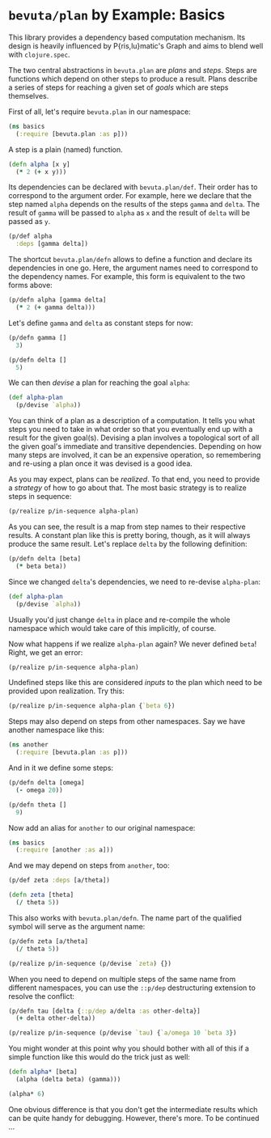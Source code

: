 # -*- org-confirm-babel-evaluate: nil; -*-

#+OPTIONS: toc:nil num:nil
#+PROPERTY: header-args:clojure :exports code :session plan-basics :results value scalar replace

* =bevuta/plan= by Example: Basics

  This library provides a dependency based computation mechanism. Its
  design is heavily influenced by P{ris,lu}matic's Graph and aims to
  blend well with =clojure.spec=.

  The two central abstractions in =bevuta.plan= are /plans/ and
  /steps/. Steps are functions which depend on other steps to produce a
  result. Plans describe a series of steps for reaching a given set of
  /goals/ which are steps themselves.

  First of all, let's require =bevuta.plan= in our namespace:

  #+BEGIN_SRC clojure
    (ns basics
      (:require [bevuta.plan :as p]))
  #+END_SRC

  A step is a plain (named) function.

  #+BEGIN_SRC clojure :ns basics
    (defn alpha [x y]
      (* 2 (+ x y)))
  #+END_SRC


  Its dependencies can be declared with =bevuta.plan/def=. Their
  order has to correspond to the argument order. For example, here we
  declare that the step named =alpha= depends on the results of the
  steps =gamma= and =delta=. The result of =gamma= will be passed to
  =alpha= as =x= and the result of =delta= will be passed as =y=.

  #+BEGIN_SRC clojure :ns basics
  (p/def alpha
    :deps [gamma delta])
  #+END_SRC

  The shortcut =bevuta.plan/defn= allows to define a function and
  declare its dependencies in one go. Here, the argument names need to
  correspond to the dependency names. For example, this form is
  equivalent to the two forms above:

  #+BEGIN_SRC clojure :ns basics
    (p/defn alpha [gamma delta]
      (* 2 (+ gamma delta)))
  #+END_SRC

  Let's define =gamma= and =delta= as constant steps for now:

  #+BEGIN_SRC clojure :ns basics
    (p/defn gamma []
      3)
  #+END_SRC

  #+BEGIN_SRC clojure :ns basics
    (p/defn delta []
      5)
  #+END_SRC

  We can then /devise/ a plan for reaching the goal =alpha=:

  #+BEGIN_SRC clojure :ns basics
    (def alpha-plan
      (p/devise `alpha))
  #+END_SRC

  You can think of a plan as a description of a computation. It tells
  you what steps you need to take in what order so that you eventually
  end up with a result for the given goal(s). Devising a plan involves
  a topological sort of all the given goal's immediate and transitive
  dependencies. Depending on how many steps are involved, it can be an
  expensive operation, so remembering and re-using a plan once it was
  devised is a good idea.

  As you may expect, plans can be /realized/. To that end, you need
  to provide a /strategy/ of how to go about that. The most basic
  strategy is to realize steps in sequence:

  #+BEGIN_SRC clojure :ns basics :exports both
    (p/realize p/in-sequence alpha-plan)
  #+END_SRC

  As you can see, the result is a map from step names to their
  respective results. A constant plan like this is pretty boring,
  though, as it will always produce the same result. Let's replace
  =delta= by the following definition:

  #+BEGIN_SRC clojure :ns basics
    (p/defn delta [beta]
      (* beta beta))
  #+END_SRC

  Since we changed =delta='s dependencies, we need to re-devise
  =alpha-plan=:

  #+BEGIN_SRC clojure :ns basics
    (def alpha-plan
      (p/devise `alpha))
  #+END_SRC

  Usually you'd just change =delta= in place and re-compile the whole
  namespace which would take care of this implicitly, of course.

  Now what happens if we realize =alpha-plan= again? We never defined
  =beta=! Right, we get an error:

  #+BEGIN_SRC clojure :ns basics :exports both :results output
    (p/realize p/in-sequence alpha-plan)
  #+END_SRC

  Undefined steps like this are considered /inputs/ to the plan which
  need to be provided upon realization. Try this:

  #+BEGIN_SRC clojure :ns basics :exports both
    (p/realize p/in-sequence alpha-plan {`beta 6})
  #+END_SRC

  Steps may also depend on steps from other namespaces. Say we have
  another namespace like this:

  #+BEGIN_SRC clojure
    (ns another
      (:require [bevuta.plan :as p]))
  #+END_SRC

  And in it we define some steps:

  #+BEGIN_SRC clojure :ns another
    (p/defn delta [omega]
      (- omega 20))

    (p/defn theta []
      9)
  #+END_SRC

  Now add an alias for =another= to our original namespace:

  #+BEGIN_SRC clojure
    (ns basics
      (:require [another :as a]))
  #+END_SRC

  And we may depend on steps from =another=, too:

  #+BEGIN_SRC clojure :ns basics
    (p/def zeta :deps [a/theta])

    (defn zeta [theta]
      (/ theta 5))
  #+END_SRC

  This also works with =bevuta.plan/defn=. The name part of the
  qualified symbol will serve as the argument name:

  #+BEGIN_SRC clojure :ns basics :exports both
    (p/defn zeta [a/theta]
      (/ theta 5))

    (p/realize p/in-sequence (p/devise `zeta) {})
  #+END_SRC

  When you need to depend on multiple steps of the same name from
  different namespaces, you can use the =::p/dep= destructuring
  extension to resolve the conflict:

  #+BEGIN_SRC clojure :ns basics :exports both
    (p/defn tau [delta {::p/dep a/delta :as other-delta}]
      (+ delta other-delta))

    (p/realize p/in-sequence (p/devise `tau) {`a/omega 10 `beta 3})
  #+END_SRC

  You might wonder at this point why you should bother with all of
  this if a simple function like this would do the trick just as
  well:

  #+BEGIN_SRC clojure :ns basics :exports both :results output
    (defn alpha* [beta]
      (alpha (delta beta) (gamma)))

    (alpha* 6)
  #+END_SRC

  One obvious difference is that you don't get the intermediate
  results which can be quite handy for debugging. However, there's
  more. To be continued ...
